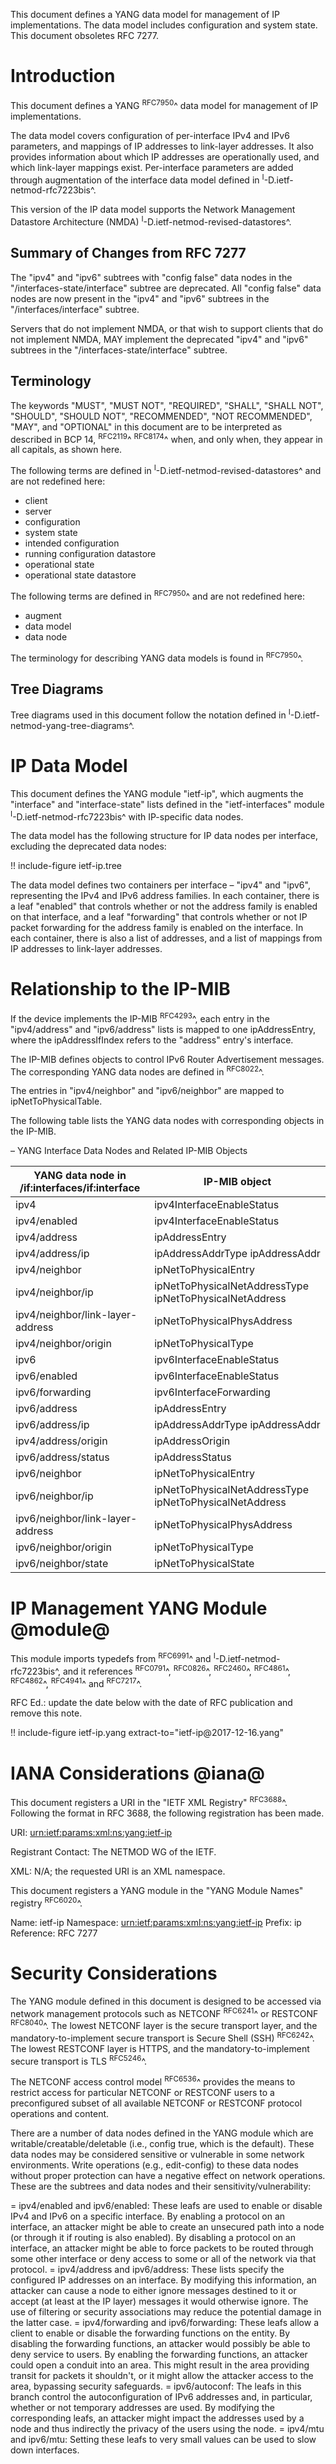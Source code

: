 This document defines a YANG data model for management of IP
implementations.  The data model includes configuration and system
state.  This document obsoletes RFC 7277.

* Introduction

This document defines a YANG ^RFC7950^ data model for
management of IP implementations.

The data model covers configuration of per-interface IPv4 and IPv6
parameters, and mappings of IP addresses to link-layer addresses.  It
also provides information about which IP addresses are operationally
used, and which link-layer mappings exist.  Per-interface parameters
are added through augmentation of the interface data model defined in
^I-D.ietf-netmod-rfc7223bis^.

This version of the IP data model supports the Network
Management Datastore Architecture (NMDA)
^I-D.ietf-netmod-revised-datastores^.

** Summary of Changes from RFC 7277

The "ipv4" and "ipv6" subtrees with "config false" data nodes in the
"/interfaces-state/interface" subtree are deprecated.  All "config
false" data nodes are now present in the "ipv4" and "ipv6" subtrees in
the "/interfaces/interface" subtree.

Servers that do not implement NMDA, or that wish to support clients
that do not implement NMDA, MAY implement the deprecated "ipv4" and
"ipv6" subtrees in the "/interfaces-state/interface" subtree.

** Terminology

The keywords "MUST", "MUST NOT", "REQUIRED", "SHALL", "SHALL NOT",
"SHOULD", "SHOULD NOT", "RECOMMENDED", "NOT RECOMMENDED", "MAY", and
"OPTIONAL" in this document are to be interpreted as described in BCP
14, ^RFC2119^ ^RFC8174^ when, and only when, they appear in all capitals,
as shown here.

The following terms are defined in
^I-D.ietf-netmod-revised-datastores^ and are not redefined here:

- client
- server
- configuration
- system state
- intended configuration
- running configuration datastore
- operational state
- operational state datastore

The following terms are defined in ^RFC7950^ and are not redefined
here:

- augment
- data model
- data node

The terminology for describing YANG data models is found in
^RFC7950^.

** Tree Diagrams

Tree diagrams used in this document follow the notation defined in
^I-D.ietf-netmod-yang-tree-diagrams^.

* IP Data Model

This document defines the YANG module "ietf-ip", which augments the
"interface" and "interface-state" lists defined in the
"ietf-interfaces" module ^I-D.ietf-netmod-rfc7223bis^ with
IP-specific data nodes.

The data model has the following structure for IP data nodes per
interface, excluding the deprecated data nodes:

!! include-figure ietf-ip.tree

The data model defines two containers per interface --
"ipv4" and "ipv6", representing the IPv4 and IPv6 address families.
In each container, there is a leaf "enabled" that controls whether or
not the address family is enabled on that interface, and a leaf
"forwarding" that controls whether or not IP packet forwarding for the
address family is enabled on the interface.  In each container, there
is also a list of addresses, and a list of mappings from IP addresses
to link-layer addresses.

* Relationship to the IP-MIB

If the device implements the IP-MIB ^RFC4293^, each entry in the
"ipv4/address" and "ipv6/address" lists is mapped to one
ipAddressEntry, where the ipAddressIfIndex refers to the "address"
entry's interface.

The IP-MIB defines objects to control IPv6 Router Advertisement
messages.  The corresponding YANG data nodes are defined in ^RFC8022^.

The entries in "ipv4/neighbor" and "ipv6/neighbor" are mapped to
ipNetToPhysicalTable.

The following table lists the YANG data nodes with corresponding objects
in the IP-MIB.

-- YANG Interface Data Nodes and Related IP-MIB Objects
| YANG data node in /if:interfaces/if:interface | IP-MIB object                                           |
|-----------------------------------------------+---------------------------------------------------------|
| ipv4                                          | ipv4InterfaceEnableStatus                               |
| ipv4/enabled                                  | ipv4InterfaceEnableStatus                               |
| ipv4/address                                  | ipAddressEntry                                          |
| ipv4/address/ip                               | ipAddressAddrType ipAddressAddr                         |
| ipv4/neighbor                                 | ipNetToPhysicalEntry                                    |
| ipv4/neighbor/ip                              | ipNetToPhysicalNetAddressType ipNetToPhysicalNetAddress |
| ipv4/neighbor/link-layer-address              | ipNetToPhysicalPhysAddress                              |
| ipv4/neighbor/origin                          | ipNetToPhysicalType                                     |
| ipv6                                          | ipv6InterfaceEnableStatus                               |
| ipv6/enabled                                  | ipv6InterfaceEnableStatus                               |
| ipv6/forwarding                               | ipv6InterfaceForwarding                                 |
| ipv6/address                                  | ipAddressEntry                                          |
| ipv6/address/ip                               | ipAddressAddrType ipAddressAddr                         |
| ipv4/address/origin                           | ipAddressOrigin                                         |
| ipv6/address/status                           | ipAddressStatus                                         |
| ipv6/neighbor                                 | ipNetToPhysicalEntry                                    |
| ipv6/neighbor/ip                              | ipNetToPhysicalNetAddressType ipNetToPhysicalNetAddress |
| ipv6/neighbor/link-layer-address              | ipNetToPhysicalPhysAddress                              |
| ipv6/neighbor/origin                          | ipNetToPhysicalType                                     |
| ipv6/neighbor/state                           | ipNetToPhysicalState                                    |

* IP Management YANG Module @module@

This module imports typedefs from ^RFC6991^ and
^I-D.ietf-netmod-rfc7223bis^, and it references ^RFC0791^, ^RFC0826^,
^RFC2460^, ^RFC4861^, ^RFC4862^, ^RFC4941^ and
^RFC7217^.

RFC Ed.: update the date below with the date of RFC publication and
remove this note.

!! include-figure ietf-ip.yang extract-to="ietf-ip@2017-12-16.yang"

* IANA Considerations @iana@

This document registers a URI in the "IETF XML Registry"
^RFC3688^. Following the format in RFC 3688, the following
registration has been made.

    URI: urn:ietf:params:xml:ns:yang:ietf-ip

    Registrant Contact: The NETMOD WG of the IETF.

    XML: N/A; the requested URI is an XML namespace.

This document registers a YANG module in the "YANG Module Names"
registry ^RFC6020^.

  Name:         ietf-ip
  Namespace:    urn:ietf:params:xml:ns:yang:ietf-ip
  Prefix:       ip
  Reference:    RFC 7277

* Security Considerations

The YANG module defined in this document is designed to be accessed
via network management protocols such as NETCONF ^RFC6241^ or RESTCONF
^RFC8040^. The lowest NETCONF layer is the secure transport layer, and
the mandatory-to-implement secure transport is Secure Shell (SSH)
^RFC6242^. The lowest RESTCONF layer is HTTPS, and the
mandatory-to-implement secure transport is TLS ^RFC5246^.

The NETCONF access control model ^RFC6536^ provides the means to
restrict access for particular NETCONF or RESTCONF users to a
preconfigured subset of all available NETCONF or RESTCONF protocol
operations and content.

There are a number of data nodes defined in the YANG module which are
writable/creatable/deletable (i.e., config true, which is the
default).  These data nodes may be considered sensitive or vulnerable
in some network environments.  Write operations (e.g., edit-config) to
these data nodes without proper protection can have a negative effect
on network operations.  These are the subtrees and data nodes and
their sensitivity/vulnerability:

= ipv4/enabled and ipv6/enabled:
These leafs are used to enable or disable IPv4 and IPv6 on a specific
interface.  By enabling a protocol on an interface, an attacker might
be able to create an unsecured path into a node (or through it if
routing is also enabled).  By disabling a protocol on an interface, an
attacker might be able to force packets to be routed through some
other interface or deny access to some or all of the network via that
protocol.
= ipv4/address and ipv6/address:
These lists specify the configured IP addresses on an interface.  By
modifying this information, an attacker can cause a node to either
ignore messages destined to it or accept (at least at the IP layer)
messages it would otherwise ignore.  The use of filtering or security
associations may reduce the potential damage in the latter case.
= ipv4/forwarding and ipv6/forwarding:
These leafs allow a client to enable or disable the forwarding functions
on the entity.  By disabling the forwarding functions, an attacker would
possibly be able to deny service to users.  By enabling the forwarding
functions, an attacker could open a conduit into an area.  This might
result in the area providing transit for packets it shouldn't, or it might
allow the attacker access to the area, bypassing security safeguards.
= ipv6/autoconf:
The leafs in this branch control the autoconfiguration
of IPv6 addresses and, in particular, whether or not temporary addresses are
used. By modifying the corresponding leafs, an attacker might
impact the addresses used by a node and thus indirectly the
privacy of the users using the node.
= ipv4/mtu and ipv6/mtu:
Setting these leafs to very small values can be used to slow down
interfaces.

* Acknowledgments

The author wishes to thank Jeffrey Lange, Ladislav Lhotka, Juergen
Schoenwaelder, and Dave Thaler for their helpful comments.

*! start-appendix

* Example: NETCONF <get-config> reply

This section gives an example of a reply to the NETCONF <get-config>
request for the running configuration datastore for a device that
implements the data model defined in this document.

!! include-figure ex-get-config-reply.xml

* Example: NETCONF <get-data> Reply

This section gives an example of a reply to the NETCONF <get-data>
request for the operational state datastore for a device that
implements the data model defined in this document.

This example uses the "origin" annotation, which is defined in the
module "ietf-origin" ^I-D.ietf-netmod-revised-datastores^.

!! include-figure ex-get-data-reply.load

#*! start-back
#
#* Normative References


{{document:
    name ;
    ipr trust200902;
    category std;
    references references.xml;
    obsoletes rfc7277;
    title "A YANG Data Model for IP Management";
    abbreviation "YANG IP Management";
    contributor "author:Martin Bjorklund:Tail-f Systems:mbj@tail-f.com";
}}
